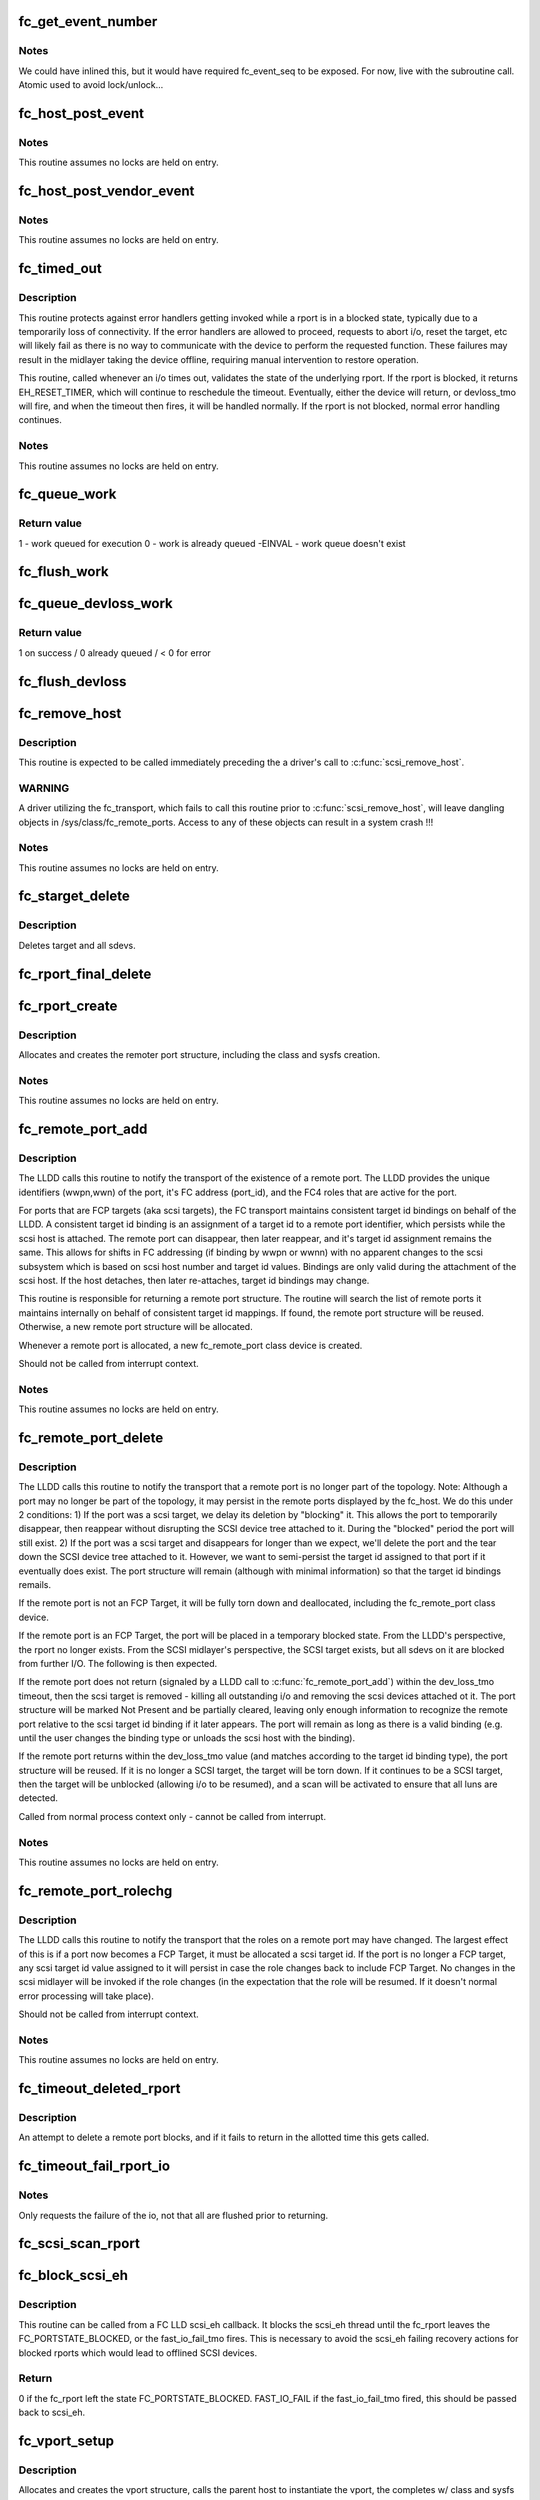.. -*- coding: utf-8; mode: rst -*-
.. src-file: drivers/scsi/scsi_transport_fc.c

.. _`fc_get_event_number`:

fc_get_event_number
===================

.. c:function:: u32 fc_get_event_number( void)

    Obtain the next sequential FC event number

    :param  void:
        no arguments

.. _`fc_get_event_number.notes`:

Notes
-----

We could have inlined this, but it would have required fc_event_seq to
be exposed. For now, live with the subroutine call.
Atomic used to avoid lock/unlock...

.. _`fc_host_post_event`:

fc_host_post_event
==================

.. c:function:: void fc_host_post_event(struct Scsi_Host *shost, u32 event_number, enum fc_host_event_code event_code, u32 event_data)

    called to post an even on an fc_host.

    :param struct Scsi_Host \*shost:
        host the event occurred on

    :param u32 event_number:
        fc event number obtained from \ :c:func:`get_fc_event_number`\ 

    :param enum fc_host_event_code event_code:
        fc_host event being posted

    :param u32 event_data:
        32bits of data for the event being posted

.. _`fc_host_post_event.notes`:

Notes
-----

This routine assumes no locks are held on entry.

.. _`fc_host_post_vendor_event`:

fc_host_post_vendor_event
=========================

.. c:function:: void fc_host_post_vendor_event(struct Scsi_Host *shost, u32 event_number, u32 data_len, char *data_buf, u64 vendor_id)

    called to post a vendor unique event on an fc_host

    :param struct Scsi_Host \*shost:
        host the event occurred on

    :param u32 event_number:
        fc event number obtained from \ :c:func:`get_fc_event_number`\ 

    :param u32 data_len:
        amount, in bytes, of vendor unique data

    :param char \*data_buf:
        pointer to vendor unique data

    :param u64 vendor_id:
        Vendor id

.. _`fc_host_post_vendor_event.notes`:

Notes
-----

This routine assumes no locks are held on entry.

.. _`fc_timed_out`:

fc_timed_out
============

.. c:function:: enum blk_eh_timer_return fc_timed_out(struct scsi_cmnd *scmd)

    FC Transport I/O timeout intercept handler

    :param struct scsi_cmnd \*scmd:
        The SCSI command which timed out

.. _`fc_timed_out.description`:

Description
-----------

This routine protects against error handlers getting invoked while a
rport is in a blocked state, typically due to a temporarily loss of
connectivity. If the error handlers are allowed to proceed, requests
to abort i/o, reset the target, etc will likely fail as there is no way
to communicate with the device to perform the requested function. These
failures may result in the midlayer taking the device offline, requiring
manual intervention to restore operation.

This routine, called whenever an i/o times out, validates the state of
the underlying rport. If the rport is blocked, it returns
EH_RESET_TIMER, which will continue to reschedule the timeout.
Eventually, either the device will return, or devloss_tmo will fire,
and when the timeout then fires, it will be handled normally.
If the rport is not blocked, normal error handling continues.

.. _`fc_timed_out.notes`:

Notes
-----

This routine assumes no locks are held on entry.

.. _`fc_queue_work`:

fc_queue_work
=============

.. c:function:: int fc_queue_work(struct Scsi_Host *shost, struct work_struct *work)

    Queue work to the fc_host workqueue.

    :param struct Scsi_Host \*shost:
        Pointer to Scsi_Host bound to fc_host.

    :param struct work_struct \*work:
        Work to queue for execution.

.. _`fc_queue_work.return-value`:

Return value
------------

1 - work queued for execution
0 - work is already queued
-EINVAL - work queue doesn't exist

.. _`fc_flush_work`:

fc_flush_work
=============

.. c:function:: void fc_flush_work(struct Scsi_Host *shost)

    Flush a fc_host's workqueue.

    :param struct Scsi_Host \*shost:
        Pointer to Scsi_Host bound to fc_host.

.. _`fc_queue_devloss_work`:

fc_queue_devloss_work
=====================

.. c:function:: int fc_queue_devloss_work(struct Scsi_Host *shost, struct delayed_work *work, unsigned long delay)

    Schedule work for the fc_host devloss workqueue.

    :param struct Scsi_Host \*shost:
        Pointer to Scsi_Host bound to fc_host.

    :param struct delayed_work \*work:
        Work to queue for execution.

    :param unsigned long delay:
        jiffies to delay the work queuing

.. _`fc_queue_devloss_work.return-value`:

Return value
------------

1 on success / 0 already queued / < 0 for error

.. _`fc_flush_devloss`:

fc_flush_devloss
================

.. c:function:: void fc_flush_devloss(struct Scsi_Host *shost)

    Flush a fc_host's devloss workqueue.

    :param struct Scsi_Host \*shost:
        Pointer to Scsi_Host bound to fc_host.

.. _`fc_remove_host`:

fc_remove_host
==============

.. c:function:: void fc_remove_host(struct Scsi_Host *shost)

    called to terminate any fc_transport-related elements for a scsi host.

    :param struct Scsi_Host \*shost:
        Which \ :c:type:`struct Scsi_Host <Scsi_Host>`

.. _`fc_remove_host.description`:

Description
-----------

This routine is expected to be called immediately preceding the
a driver's call to \ :c:func:`scsi_remove_host`\ .

.. _`fc_remove_host.warning`:

WARNING
-------

A driver utilizing the fc_transport, which fails to call
this routine prior to \ :c:func:`scsi_remove_host`\ , will leave dangling
objects in /sys/class/fc_remote_ports. Access to any of these
objects can result in a system crash !!!

.. _`fc_remove_host.notes`:

Notes
-----

This routine assumes no locks are held on entry.

.. _`fc_starget_delete`:

fc_starget_delete
=================

.. c:function:: void fc_starget_delete(struct work_struct *work)

    called to delete the scsi descendants of an rport

    :param struct work_struct \*work:
        remote port to be operated on.

.. _`fc_starget_delete.description`:

Description
-----------

Deletes target and all sdevs.

.. _`fc_rport_final_delete`:

fc_rport_final_delete
=====================

.. c:function:: void fc_rport_final_delete(struct work_struct *work)

    finish rport termination and delete it.

    :param struct work_struct \*work:
        remote port to be deleted.

.. _`fc_rport_create`:

fc_rport_create
===============

.. c:function:: struct fc_rport *fc_rport_create(struct Scsi_Host *shost, int channel, struct fc_rport_identifiers *ids)

    allocates and creates a remote FC port.

    :param struct Scsi_Host \*shost:
        scsi host the remote port is connected to.

    :param int channel:
        Channel on shost port connected to.

    :param struct fc_rport_identifiers \*ids:
        The world wide names, fc address, and FC4 port
        roles for the remote port.

.. _`fc_rport_create.description`:

Description
-----------

Allocates and creates the remoter port structure, including the
class and sysfs creation.

.. _`fc_rport_create.notes`:

Notes
-----

This routine assumes no locks are held on entry.

.. _`fc_remote_port_add`:

fc_remote_port_add
==================

.. c:function:: struct fc_rport *fc_remote_port_add(struct Scsi_Host *shost, int channel, struct fc_rport_identifiers *ids)

    notify fc transport of the existence of a remote FC port.

    :param struct Scsi_Host \*shost:
        scsi host the remote port is connected to.

    :param int channel:
        Channel on shost port connected to.

    :param struct fc_rport_identifiers \*ids:
        The world wide names, fc address, and FC4 port
        roles for the remote port.

.. _`fc_remote_port_add.description`:

Description
-----------

The LLDD calls this routine to notify the transport of the existence
of a remote port. The LLDD provides the unique identifiers (wwpn,wwn)
of the port, it's FC address (port_id), and the FC4 roles that are
active for the port.

For ports that are FCP targets (aka scsi targets), the FC transport
maintains consistent target id bindings on behalf of the LLDD.
A consistent target id binding is an assignment of a target id to
a remote port identifier, which persists while the scsi host is
attached. The remote port can disappear, then later reappear, and
it's target id assignment remains the same. This allows for shifts
in FC addressing (if binding by wwpn or wwnn) with no apparent
changes to the scsi subsystem which is based on scsi host number and
target id values.  Bindings are only valid during the attachment of
the scsi host. If the host detaches, then later re-attaches, target
id bindings may change.

This routine is responsible for returning a remote port structure.
The routine will search the list of remote ports it maintains
internally on behalf of consistent target id mappings. If found, the
remote port structure will be reused. Otherwise, a new remote port
structure will be allocated.

Whenever a remote port is allocated, a new fc_remote_port class
device is created.

Should not be called from interrupt context.

.. _`fc_remote_port_add.notes`:

Notes
-----

This routine assumes no locks are held on entry.

.. _`fc_remote_port_delete`:

fc_remote_port_delete
=====================

.. c:function:: void fc_remote_port_delete(struct fc_rport *rport)

    notifies the fc transport that a remote port is no longer in existence.

    :param struct fc_rport \*rport:
        The remote port that no longer exists

.. _`fc_remote_port_delete.description`:

Description
-----------

The LLDD calls this routine to notify the transport that a remote
port is no longer part of the topology. Note: Although a port
may no longer be part of the topology, it may persist in the remote
ports displayed by the fc_host. We do this under 2 conditions:
1) If the port was a scsi target, we delay its deletion by "blocking" it.
This allows the port to temporarily disappear, then reappear without
disrupting the SCSI device tree attached to it. During the "blocked"
period the port will still exist.
2) If the port was a scsi target and disappears for longer than we
expect, we'll delete the port and the tear down the SCSI device tree
attached to it. However, we want to semi-persist the target id assigned
to that port if it eventually does exist. The port structure will
remain (although with minimal information) so that the target id
bindings remails.

If the remote port is not an FCP Target, it will be fully torn down
and deallocated, including the fc_remote_port class device.

If the remote port is an FCP Target, the port will be placed in a
temporary blocked state. From the LLDD's perspective, the rport no
longer exists. From the SCSI midlayer's perspective, the SCSI target
exists, but all sdevs on it are blocked from further I/O. The following
is then expected.

If the remote port does not return (signaled by a LLDD call to
\ :c:func:`fc_remote_port_add`\ ) within the dev_loss_tmo timeout, then the
scsi target is removed - killing all outstanding i/o and removing the
scsi devices attached ot it. The port structure will be marked Not
Present and be partially cleared, leaving only enough information to
recognize the remote port relative to the scsi target id binding if
it later appears.  The port will remain as long as there is a valid
binding (e.g. until the user changes the binding type or unloads the
scsi host with the binding).

If the remote port returns within the dev_loss_tmo value (and matches
according to the target id binding type), the port structure will be
reused. If it is no longer a SCSI target, the target will be torn
down. If it continues to be a SCSI target, then the target will be
unblocked (allowing i/o to be resumed), and a scan will be activated
to ensure that all luns are detected.

Called from normal process context only - cannot be called from interrupt.

.. _`fc_remote_port_delete.notes`:

Notes
-----

This routine assumes no locks are held on entry.

.. _`fc_remote_port_rolechg`:

fc_remote_port_rolechg
======================

.. c:function:: void fc_remote_port_rolechg(struct fc_rport *rport, u32 roles)

    notifies the fc transport that the roles on a remote may have changed.

    :param struct fc_rport \*rport:
        The remote port that changed.

    :param u32 roles:
        New roles for this port.

.. _`fc_remote_port_rolechg.description`:

Description
-----------

The LLDD calls this routine to notify the transport that the
roles on a remote port may have changed. The largest effect of this is
if a port now becomes a FCP Target, it must be allocated a
scsi target id.  If the port is no longer a FCP target, any
scsi target id value assigned to it will persist in case the
role changes back to include FCP Target. No changes in the scsi
midlayer will be invoked if the role changes (in the expectation
that the role will be resumed. If it doesn't normal error processing
will take place).

Should not be called from interrupt context.

.. _`fc_remote_port_rolechg.notes`:

Notes
-----

This routine assumes no locks are held on entry.

.. _`fc_timeout_deleted_rport`:

fc_timeout_deleted_rport
========================

.. c:function:: void fc_timeout_deleted_rport(struct work_struct *work)

    Timeout handler for a deleted remote port.

    :param struct work_struct \*work:
        rport target that failed to reappear in the allotted time.

.. _`fc_timeout_deleted_rport.description`:

Description
-----------

An attempt to delete a remote port blocks, and if it fails
to return in the allotted time this gets called.

.. _`fc_timeout_fail_rport_io`:

fc_timeout_fail_rport_io
========================

.. c:function:: void fc_timeout_fail_rport_io(struct work_struct *work)

    Timeout handler for a fast io failing on a disconnected SCSI target.

    :param struct work_struct \*work:
        rport to terminate io on.

.. _`fc_timeout_fail_rport_io.notes`:

Notes
-----

Only requests the failure of the io, not that all are flushed
prior to returning.

.. _`fc_scsi_scan_rport`:

fc_scsi_scan_rport
==================

.. c:function:: void fc_scsi_scan_rport(struct work_struct *work)

    called to perform a scsi scan on a remote port.

    :param struct work_struct \*work:
        remote port to be scanned.

.. _`fc_block_scsi_eh`:

fc_block_scsi_eh
================

.. c:function:: int fc_block_scsi_eh(struct scsi_cmnd *cmnd)

    Block SCSI eh thread for blocked fc_rport

    :param struct scsi_cmnd \*cmnd:
        SCSI command that scsi_eh is trying to recover

.. _`fc_block_scsi_eh.description`:

Description
-----------

This routine can be called from a FC LLD scsi_eh callback. It
blocks the scsi_eh thread until the fc_rport leaves the
FC_PORTSTATE_BLOCKED, or the fast_io_fail_tmo fires. This is
necessary to avoid the scsi_eh failing recovery actions for blocked
rports which would lead to offlined SCSI devices.

.. _`fc_block_scsi_eh.return`:

Return
------

0 if the fc_rport left the state FC_PORTSTATE_BLOCKED.
FAST_IO_FAIL if the fast_io_fail_tmo fired, this should be
passed back to scsi_eh.

.. _`fc_vport_setup`:

fc_vport_setup
==============

.. c:function:: int fc_vport_setup(struct Scsi_Host *shost, int channel, struct device *pdev, struct fc_vport_identifiers *ids, struct fc_vport **ret_vport)

    allocates and creates a FC virtual port.

    :param struct Scsi_Host \*shost:
        scsi host the virtual port is connected to.

    :param int channel:
        Channel on shost port connected to.

    :param struct device \*pdev:
        parent device for vport

    :param struct fc_vport_identifiers \*ids:
        The world wide names, FC4 port roles, etc for
        the virtual port.

    :param struct fc_vport \*\*ret_vport:
        The pointer to the created vport.

.. _`fc_vport_setup.description`:

Description
-----------

Allocates and creates the vport structure, calls the parent host
to instantiate the vport, the completes w/ class and sysfs creation.

.. _`fc_vport_setup.notes`:

Notes
-----

This routine assumes no locks are held on entry.

.. _`fc_vport_create`:

fc_vport_create
===============

.. c:function:: struct fc_vport *fc_vport_create(struct Scsi_Host *shost, int channel, struct fc_vport_identifiers *ids)

    Admin App or LLDD requests creation of a vport

    :param struct Scsi_Host \*shost:
        scsi host the virtual port is connected to.

    :param int channel:
        channel on shost port connected to.

    :param struct fc_vport_identifiers \*ids:
        The world wide names, FC4 port roles, etc for
        the virtual port.

.. _`fc_vport_create.notes`:

Notes
-----

This routine assumes no locks are held on entry.

.. _`fc_vport_terminate`:

fc_vport_terminate
==================

.. c:function:: int fc_vport_terminate(struct fc_vport *vport)

    Admin App or LLDD requests termination of a vport

    :param struct fc_vport \*vport:
        fc_vport to be terminated

.. _`fc_vport_terminate.description`:

Description
-----------

Calls the LLDD \ :c:func:`vport_delete`\  function, then deallocates and removes
the vport from the shost and object tree.

.. _`fc_vport_terminate.notes`:

Notes
-----

This routine assumes no locks are held on entry.

.. _`fc_vport_sched_delete`:

fc_vport_sched_delete
=====================

.. c:function:: void fc_vport_sched_delete(struct work_struct *work)

    workq-based delete request for a vport

    :param struct work_struct \*work:
        vport to be deleted.

.. _`fc_destroy_bsgjob`:

fc_destroy_bsgjob
=================

.. c:function:: void fc_destroy_bsgjob(struct fc_bsg_job *job)

    routine to teardown/delete a fc bsg job

    :param struct fc_bsg_job \*job:
        fc_bsg_job that is to be torn down

.. _`fc_bsg_jobdone`:

fc_bsg_jobdone
==============

.. c:function:: void fc_bsg_jobdone(struct fc_bsg_job *job)

    completion routine for bsg requests that the LLD has completed

    :param struct fc_bsg_job \*job:
        fc_bsg_job that is complete

.. _`fc_bsg_softirq_done`:

fc_bsg_softirq_done
===================

.. c:function:: void fc_bsg_softirq_done(struct request *rq)

    softirq done routine for destroying the bsg requests

    :param struct request \*rq:
        BSG request that holds the job to be destroyed

.. _`fc_bsg_job_timeout`:

fc_bsg_job_timeout
==================

.. c:function:: enum blk_eh_timer_return fc_bsg_job_timeout(struct request *req)

    handler for when a bsg request timesout

    :param struct request \*req:
        request that timed out

.. _`fc_req_to_bsgjob`:

fc_req_to_bsgjob
================

.. c:function:: int fc_req_to_bsgjob(struct Scsi_Host *shost, struct fc_rport *rport, struct request *req)

    Allocate/create the fc_bsg_job structure for the bsg request

    :param struct Scsi_Host \*shost:
        SCSI Host corresponding to the bsg object

    :param struct fc_rport \*rport:
        (optional) FC Remote Port corresponding to the bsg object

    :param struct request \*req:
        BSG request that needs a job structure

.. _`fc_bsg_host_dispatch`:

fc_bsg_host_dispatch
====================

.. c:function:: enum fc_dispatch_result fc_bsg_host_dispatch(struct request_queue *q, struct Scsi_Host *shost, struct fc_bsg_job *job)

    process fc host bsg requests and dispatch to LLDD

    :param struct request_queue \*q:
        fc host request queue

    :param struct Scsi_Host \*shost:
        scsi host rport attached to

    :param struct fc_bsg_job \*job:
        bsg job to be processed

.. _`fc_bsg_rport_dispatch`:

fc_bsg_rport_dispatch
=====================

.. c:function:: enum fc_dispatch_result fc_bsg_rport_dispatch(struct request_queue *q, struct Scsi_Host *shost, struct fc_rport *rport, struct fc_bsg_job *job)

    process rport bsg requests and dispatch to LLDD

    :param struct request_queue \*q:
        rport request queue

    :param struct Scsi_Host \*shost:
        scsi host rport attached to

    :param struct fc_rport \*rport:
        rport request destined to

    :param struct fc_bsg_job \*job:
        bsg job to be processed

.. _`fc_bsg_request_handler`:

fc_bsg_request_handler
======================

.. c:function:: void fc_bsg_request_handler(struct request_queue *q, struct Scsi_Host *shost, struct fc_rport *rport, struct device *dev)

    generic handler for bsg requests

    :param struct request_queue \*q:
        request queue to manage

    :param struct Scsi_Host \*shost:
        Scsi_Host related to the bsg object

    :param struct fc_rport \*rport:
        FC remote port related to the bsg object (optional)

    :param struct device \*dev:
        device structure for bsg object

.. _`fc_bsg_host_handler`:

fc_bsg_host_handler
===================

.. c:function:: void fc_bsg_host_handler(struct request_queue *q)

    handler for bsg requests for a fc host

    :param struct request_queue \*q:
        fc host request queue

.. _`fc_bsg_rport_handler`:

fc_bsg_rport_handler
====================

.. c:function:: void fc_bsg_rport_handler(struct request_queue *q)

    handler for bsg requests for a fc rport

    :param struct request_queue \*q:
        rport request queue

.. _`fc_bsg_hostadd`:

fc_bsg_hostadd
==============

.. c:function:: int fc_bsg_hostadd(struct Scsi_Host *shost, struct fc_host_attrs *fc_host)

    Create and add the bsg hooks so we can receive requests

    :param struct Scsi_Host \*shost:
        shost for fc_host

    :param struct fc_host_attrs \*fc_host:
        fc_host adding the structures to

.. _`fc_bsg_rportadd`:

fc_bsg_rportadd
===============

.. c:function:: int fc_bsg_rportadd(struct Scsi_Host *shost, struct fc_rport *rport)

    Create and add the bsg hooks so we can receive requests

    :param struct Scsi_Host \*shost:
        shost that rport is attached to

    :param struct fc_rport \*rport:
        rport that the bsg hooks are being attached to

.. _`fc_bsg_remove`:

fc_bsg_remove
=============

.. c:function:: void fc_bsg_remove(struct request_queue *q)

    Deletes the bsg hooks on fchosts/rports

    :param struct request_queue \*q:
        the request_queue that is to be torn down.

.. _`fc_bsg_remove.notes`:

Notes
-----

Before unregistering the queue empty any requests that are blocked

.. This file was automatic generated / don't edit.

